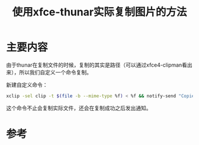 #+title: 使用xfce-thunar实际复制图片的方法
#+roam_tags: 
#+roam_alias: 

* 主要内容
由于thunar在复制文件的时候，复制的其实是路径（可以通过xfce4-clipman看出来），所以我们自定义一个命令复制。

新建自定义命令：
#+begin_src sh
xclip -sel clip -t $(file -b --mime-type %f) < %f && notify-send "Copied to clipboard" "Copied the contents of %f to clipboard"
#+end_src

这个命令不止会复制实际文件，还会在复制成功之后发出通知。
* 参考
